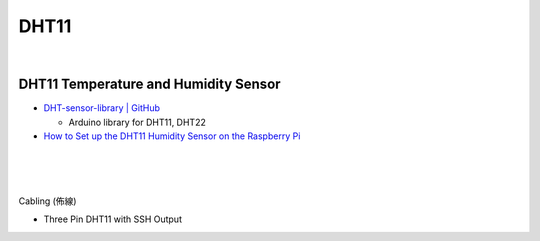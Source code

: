 DHT11
==========



|


DHT11 Temperature and Humidity Sensor
----------------------------------------

- `DHT-sensor-library | GitHub <https://github.com/adafruit/DHT-sensor-library>`_
  
  - Arduino library for DHT11, DHT22


- `How to Set up the DHT11 Humidity Sensor on the Raspberry Pi <https://www.circuitbasics.com/how-to-set-up-the-dht11-humidity-sensor-on-the-raspberry-pi/>`_


|

.. raw:: html

  <img src="https://www.freva.com/wp-content/uploads/2019/05/DHT11.webp" alt="" width="200" height="">

|

|

Cabling (佈線)


- Three Pin DHT11 with SSH Output

.. raw:: html

  <img src="https://www.circuitbasics.com/wp-content/uploads/2015/12/How-to-Setup-the-DHT11-on-the-Raspberry-Pi-Three-pin-DHT11-Wiring-Diagram.png" alt="" width="650" height="">



